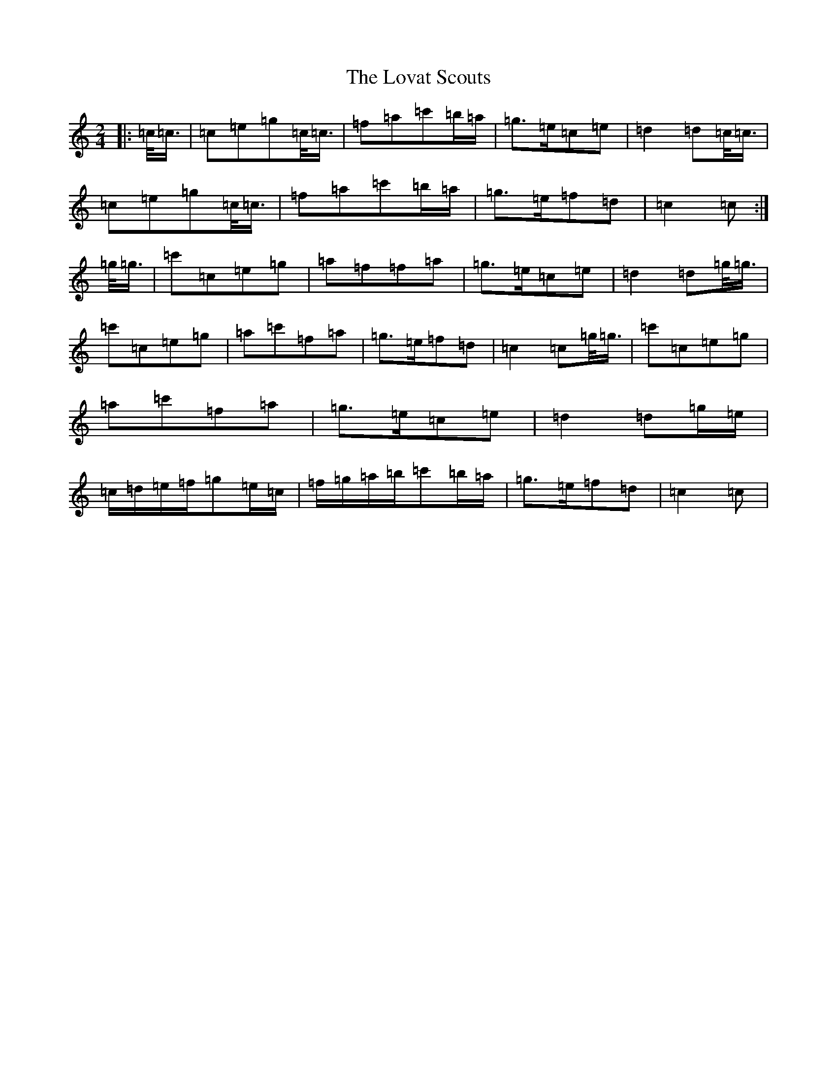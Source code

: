 X: 12845
T: Lovat Scouts, The
S: https://thesession.org/tunes/6460#setting6460
R: polka
M:2/4
L:1/8
K: C Major
|:=c/2<=c/2|=c=e=g=c/2<=c/2|=f=a=c'=b/2=a/2|=g>=e=c=e|=d2=d=c/2<=c/2|=c=e=g=c/2<=c/2|=f=a=c'=b/2=a/2|=g>=e=f=d|=c2=c:|=g/2<=g/2|=c'=c=e=g|=a=f=f=a|=g>=e=c=e|=d2=d=g/2<=g/2|=c'=c=e=g|=a=c'=f=a|=g>=e=f=d|=c2=c=g/2<=g/2|=c'=c=e=g|=a=c'=f=a|=g>=e=c=e|=d2=d=g/2=e/2|=c/2=d/2=e/2=f/2=g=e/2=c/2|=f/2=g/2=a/2=b/2=c'=b/2=a/2|=g>=e=f=d|=c2=c|